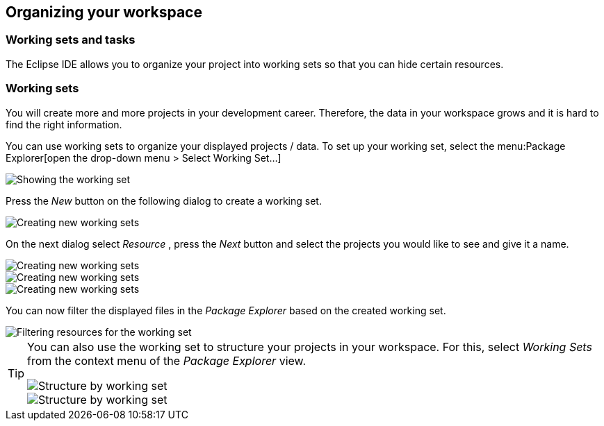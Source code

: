 == Organizing your workspace

=== Working sets and tasks

The Eclipse IDE allows you to organize your project into
working sets so
that you can hide certain resources. 

=== Working sets

You will create more and more projects in your development
career. Therefore, the data in your
workspace
grows
and it is hard to
find the right information.

You can
use working sets to organize your displayed projects / data.
To
set up
your working set, select the
menu:Package Explorer[open the drop-down menu > Select Working Set...]

image::workingset10.png[Showing the working set]

Press the
_New_
button
on the following dialog to create a working set.

image::workingset20.png[Creating new working sets]

On the next dialog select
_Resource_
, press the
_Next_
button and select the
projects
you
would like to see and give it a name.

image::workingset30.png[Creating new working sets]

image::workingset40.png[Creating new working sets]

image::workingset50.png[Creating new working sets]

You can now filter the displayed files in the
_Package Explorer_
based on the created working set.

image::workingset60.png[Filtering resources for the working set]


[TIP]
====
You can also use the working set to structure your projects in your
workspace. For this, select
_Working Sets_
from the context menu of the
_Package Explorer_
view.

image::workingset70.png[Structure by working set]

image::workingset80.png[Structure by working set]
====

